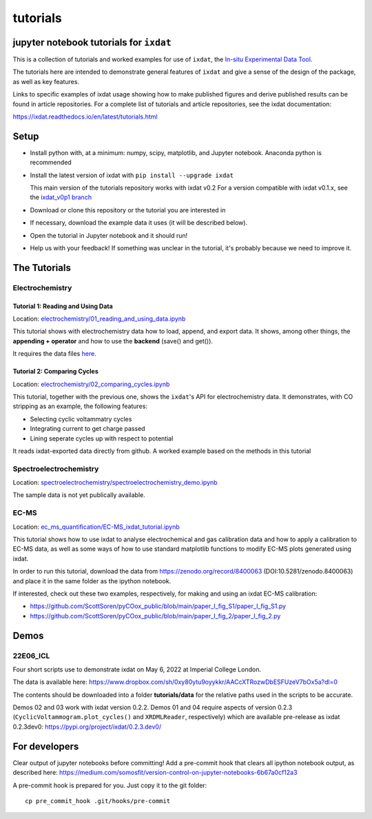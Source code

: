 tutorials
#########
jupyter notebook tutorials for ``ixdat``
========================================
This is a collection of tutorials and worked examples for use of ``ixdat``,
the `In-situ Experimental Data Tool <https://ixdat.readthedocs.io>`_.

The tutorials here are intended to demonstrate general features of ``ixdat`` and
give a sense of the design of the package, as well as key features.

Links to specific examples of ixdat usage showing how to make published figures 
and derive published results can be found in article repositories. For a complete
list of tutorials and article repositories, see the ixdat documentation:

https://ixdat.readthedocs.io/en/latest/tutorials.html

Setup
=====

- Install python with, at a minimum: numpy, scipy, matplotlib, and Jupyter notebook.
  Anaconda python is recommended

- Install the latest version of ixdat with ``pip install --upgrade ixdat``

  This main version of the tutorials repository works with ixdat v0.2
  For a version compatible with ixdat v0.1.x, see the `ixdat_v0p1 branch <https://github.com/ixdat/tutorials/tree/ixdat_v0p1>`_

- Download or clone this repository or the tutorial you are interested in

- If necessary, download the example data it uses (it will be described below).

- Open the tutorial in Jupyter notebook and it should run!

- Help us with your feedback! If something was unclear in the tutorial, it's probably
  because we need to improve it.


The Tutorials
=============

Electrochemistry
----------------


Tutorial 1: Reading and Using Data
..................................

Location: `electrochemistry/01_reading_and_using_data.ipynb <https://github.com/ixdat/tutorials/blob/main//electrochemistry/01_reading_and_using_data.ipynb>`_

This tutorial shows with electrochemistry data how to load, append, and export data.
It shows, among other things, the **appending + operator** and how to use the **backend** (save() and get()).

It requires the data files `here <https://www.dropbox.com/sh/ag3pq7vqwuapd0o/AAB2Vqs6ZLZuFuMGp2ZeeWisa?dl=0>`_.


Tutorial 2: Comparing Cycles
............................

Location: `electrochemistry/02_comparing_cycles.ipynb <https://github.com/ixdat/tutorials/blob/main//electrochemistry/02_comparing_cycles.ipynb>`_

This tutorial, together with the previous one, shows the ``ixdat``'s API for electrochemistry data.
It demonstrates, with CO stripping as an example, the following features:

- Selecting cyclic voltammatry cycles

- Integrating current to get charge passed

- Lining seperate cycles up with respect to potential

It reads ixdat-exported data directly from github.
A worked example based on the methods in this tutorial


Spectroelectrochemistry
-----------------------

Location: `spectroelectrochemistry/spectroelectrochemistry_demo.ipynb <https://github.com/ixdat/tutorials/blob/main/spectroelectrochemistry/spectroelectrochemistry_demo.ipynb>`_

The sample data is not yet publically available.

EC-MS
-----

Location: `ec_ms_quantification/EC-MS_ixdat_tutorial.ipynb <https://github.com/ixdat/tutorials/blob/main//ec_ms_quantification/EC-MS_ixdat_tutorial.ipynb>`_

This tutorial shows how to use ixdat to analyse electrochemical and gas calibration data and how to apply a calibration to EC-MS data, as well as some ways of how to use standard matplotlib functions to modify EC-MS plots generated using ixdat.

In order to run this tutorial, download the data from https://zenodo.org/record/8400063 (DOI:10.5281/zenodo.8400063) and place it in the same folder as the ipython notebook.


If interested, check out these two examples, respectively, for making and using an ixdat EC-MS calibration:

- https://github.com/ScottSoren/pyCOox_public/blob/main/paper_I_fig_S1/paper_I_fig_S1.py

- https://github.com/ScottSoren/pyCOox_public/blob/main/paper_I_fig_2/paper_I_fig_2.py


Demos
=====

22E06_ICL
---------

Four short scripts use to demonstrate ixdat on May 6, 2022 at Imperial College London.

The data is available here:
https://www.dropbox.com/sh/0xy80ytu9oyykkr/AACcXTRozwDbESFUzeV7bOx5a?dl=0

The contents should be downloaded into a folder **tutorials/data** for the
relative paths used in the scripts to be accurate.

Demos 02 and 03 work with ixdat version 0.2.2. Demos 01 and 04 require aspects of version 0.2.3
(``CyclicVoltammogram.plot_cycles()`` and ``XRDMLReader``, respectively) which are available
pre-release as ixdat 0.2.3dev0: https://pypi.org/project/ixdat/0.2.3.dev0/

For developers
==============
Clear output of jupyter notebooks before committing! Add a pre-commit hook that clears all ipython notebook output, as described here:
https://medium.com/somosfit/version-control-on-jupyter-notebooks-6b67a0cf12a3

A pre-commit hook is prepared for you. Just copy it to the git folder::

  cp pre_commit_hook .git/hooks/pre-commit
